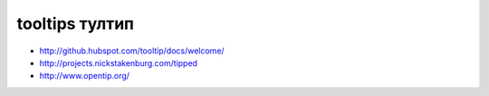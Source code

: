 tooltips тултип
---------------

+ http://github.hubspot.com/tooltip/docs/welcome/
+ http://projects.nickstakenburg.com/tipped 
+ http://www.opentip.org/ 